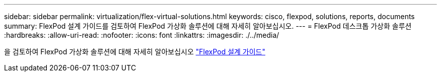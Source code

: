 ---
sidebar: sidebar 
permalink: virtualization/flex-virtual-solutions.html 
keywords: cisco, flexpod, solutions, reports, documents 
summary: FlexPod 설계 가이드를 검토하여 FlexPod 가상화 솔루션에 대해 자세히 알아보십시오. 
---
= FlexPod 데스크톱 가상화 솔루션
:hardbreaks:
:allow-uri-read: 
:nofooter: 
:icons: font
:linkattrs: 
:imagesdir: ./../media/


[role="lead"]
을 검토하여 FlexPod 가상화 솔루션에 대해 자세히 알아보십시오 link:https://www.cisco.com/c/en/us/solutions/design-zone/data-center-design-guides/flexpod-design-guides.html?flt1_general-table0=Desktop%20Virtualization["FlexPod 설계 가이드"^]
